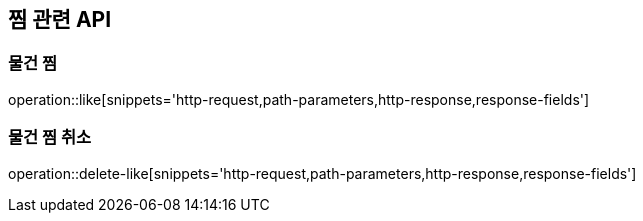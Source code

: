 == 찜 관련 API

=== 물건 찜
operation::like[snippets='http-request,path-parameters,http-response,response-fields']

=== 물건 찜 취소
operation::delete-like[snippets='http-request,path-parameters,http-response,response-fields']
